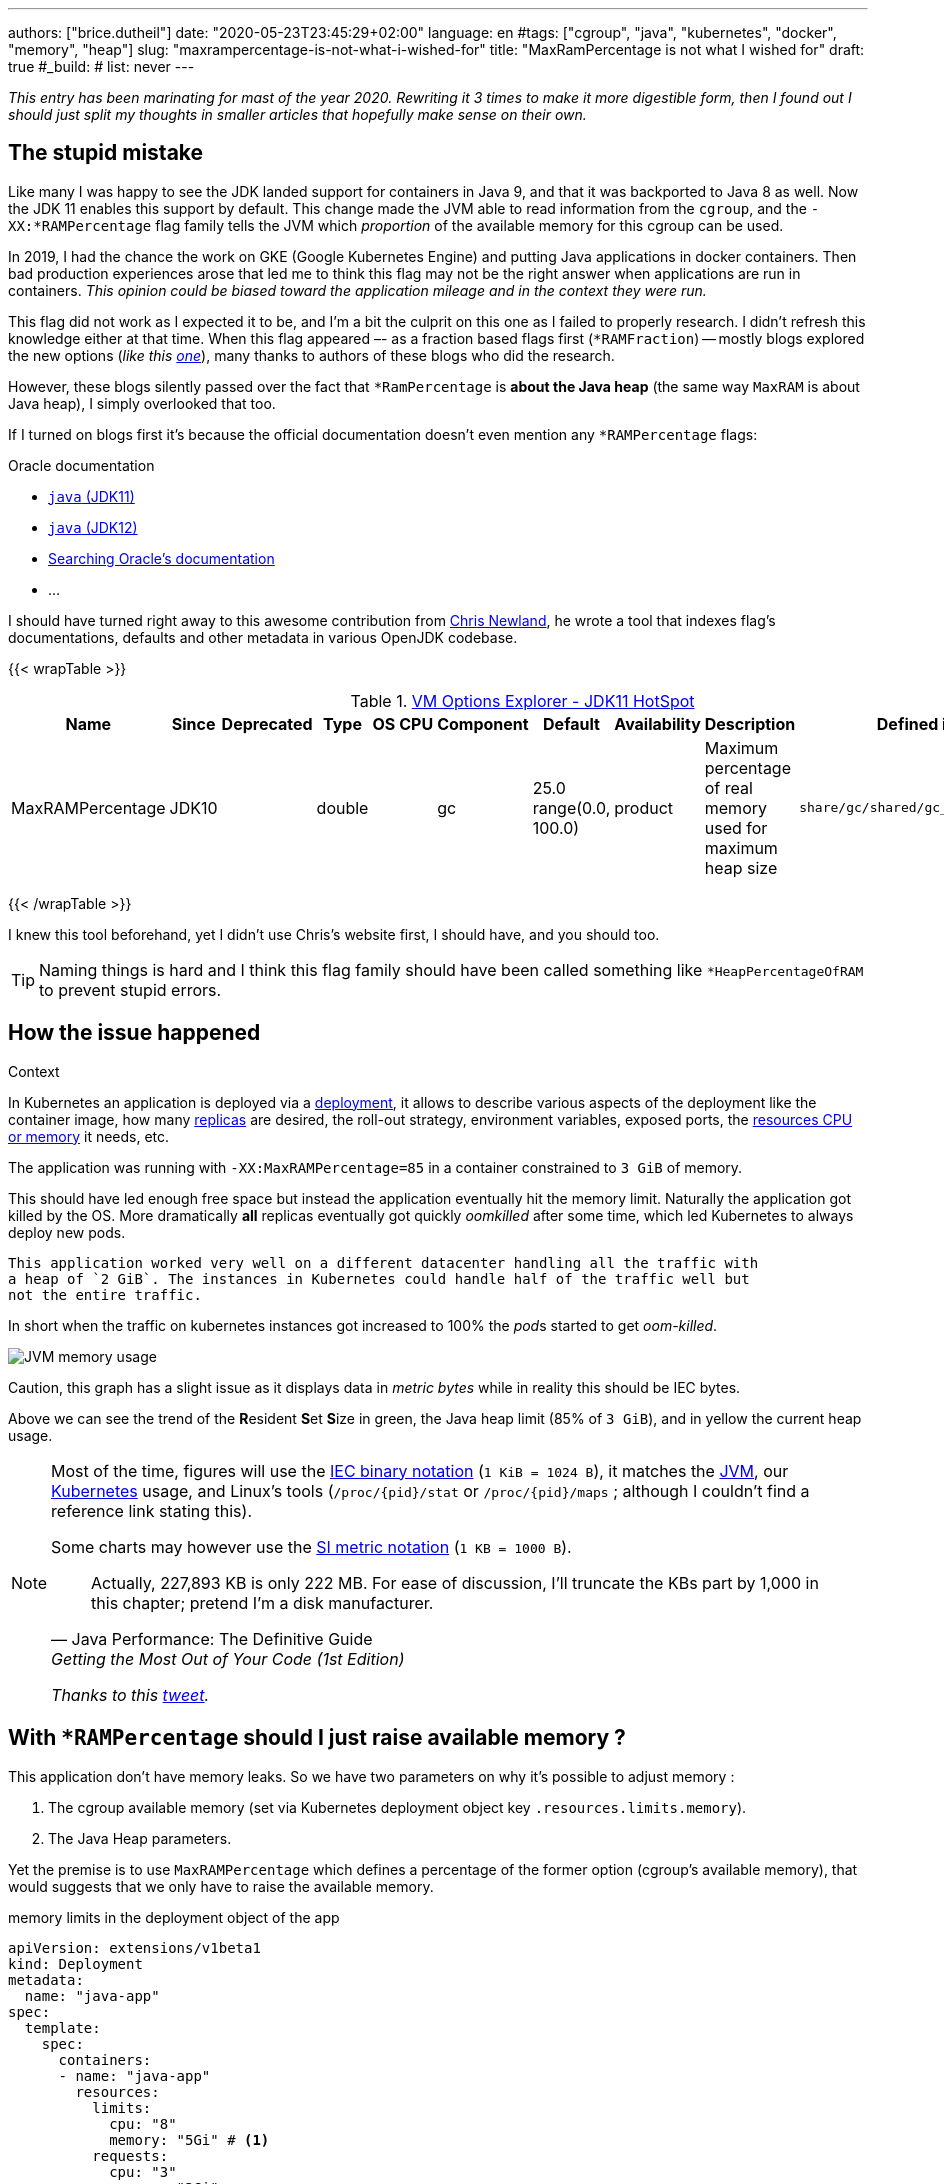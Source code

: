 ---
authors: ["brice.dutheil"]
date: "2020-05-23T23:45:29+02:00"
language: en
#tags: ["cgroup", "java", "kubernetes", "docker", "memory", "heap"]
slug: "maxrampercentage-is-not-what-i-wished-for"
title: "MaxRamPercentage is not what I wished for"
draft: true
#_build:
#  list: never
---

_This entry has been marinating for mast of the year 2020. Rewriting it 3 times
to make it more digestible form, then I found out I should just split my thoughts
in smaller articles that hopefully make sense on their own._


== The stupid mistake

Like many I was happy to see the JDK landed support for containers in Java 9,
and that it was backported to Java 8 as well. Now the JDK 11 enables this
support by default. This change made the JVM able to read information from the
``cgroup``, and the `-XX:*RAMPercentage` flag family tells the JVM which _proportion_
of the available memory for this cgroup can be used.

In 2019, I had the chance the work on GKE (Google Kubernetes Engine) and putting
Java applications in docker containers. Then bad production experiences arose that
led me to think this flag may not be the right answer when applications are run in
containers.
_This opinion could be biased toward the application mileage and in the context they were run._

This flag did not work as I expected it to be, and I'm a bit the culprit on this one
as I failed to properly research. I didn't refresh this knowledge either at that time.
When this flag appeared –- as a fraction based flags first (`*RAMFraction`) -- mostly blogs
explored the new options (_like this https://merikan.com/2019/04/jvm-in-a-container/[one]_),
many thanks to authors of these blogs who did the research.

However, these blogs silently passed over the fact that `*RamPercentage` is
**about the Java heap** (the same way `MaxRAM` is about Java heap), I simply
overlooked that too.

If I turned on blogs first it's because the official documentation doesn't even mention
any `*RAMPercentage` flags:

.Oracle documentation
* https://docs.oracle.com/en/java/javase/11/tools/java.html#GUID-3B1CE181-CD30-4178-9602-230B800D4FAE[`java` (JDK11)]
* https://docs.oracle.com/en/java/javase/12/docs/specs/man/java.html[`java` (JDK12)]
* https://docs.oracle.csom/apps/search/search.jsp?q=MaxRAMPercentage&search-scope=book&book=tools&product=en%2Fjava%2Fjavase%2F11&category=java[Searching Oracle's documentation]
* ...


I should have turned right away to this awesome contribution from https://twitter.com/chriswhocodes[Chris Newland],
he wrote a tool that indexes flag's documentations, defaults and other metadata in various OpenJDK codebase.

{{< wrapTable >}}

.https://chriswhocodes.com/hotspot_options_jdk11.html[VM Options Explorer - JDK11 HotSpot]
|===
| Name             | Since | Deprecated | Type   | OS | CPU | Component | Default                   | Availability | Description                                                  | Defined in

| MaxRAMPercentage | JDK10 |            | double |    |     | gc        | 25.0 range(0.0, 100.0) | product      | Maximum percentage of real memory used for maximum heap size | `share/gc/shared/gc_globals.hpp`

|===

{{< /wrapTable >}}


I knew this tool beforehand, yet I didn't use Chris's website first, I should have, and
you should too.

TIP: Naming things is hard and I think this flag family should have been called something
like `*HeapPercentageOfRAM` to prevent stupid errors.




== How the issue happened


.Context
****
In Kubernetes an application is deployed via a
https://kubernetes.io/docs/concepts/workloads/controllers/deployment/[deployment],
it allows to describe various aspects of the deployment like the container image,
how many https://kubernetes.io/docs/concepts/workloads/controllers/replicaset/[replicas] are desired,
the roll-out strategy, environment variables, exposed ports,
the https://kubernetes.io/docs/concepts/configuration/manage-resources-containers/[resources CPU or memory] it needs, etc.
//Also this deployment is using an https://kubernetes.io/docs/tasks/run-application/horizontal-pod-autoscale/[_horizontal pod auto-scaler_]
//whose role is to increase the number of instances based on some criteria, this application
//used the CPU usage as the deciding metric.

The application was running with `-XX:MaxRAMPercentage=85` in a container constrained
to `3 GiB` of memory.

****


This should have led enough free space but instead the application
eventually hit the memory limit. Naturally the application got
killed by the OS. More dramatically *all* replicas eventually got quickly _oomkilled_ after
some time, which led Kubernetes to always deploy new pods.

  This application worked very well on a different datacenter handling all the traffic with
  a heap of `2 GiB`. The instances in Kubernetes could handle half of the traffic well but
  not the entire traffic.

In short when the traffic on kubernetes instances got increased to 100%
the __pod__s started to get _oom-killed_.


image:/static/assets/maxrampercentage/app-jvm-memory-usage.png[JVM memory usage]

Caution, this graph has a slight issue as it displays data in _metric bytes_
while in reality this should be IEC bytes.

Above we can see the trend of the **R**esident **S**et **S**ize in green,
the Java heap limit (85% of `3 GiB`), and in yellow the current heap usage.


[NOTE]
====
Most of the time, figures will use the https://en.wikipedia.org/wiki/Binary_prefix[IEC binary notation] (`1 KiB = 1024 B`),
it matches the https://github.com/openjdk/jdk11u/blob/jdk-11.0.9%2B11/src/hotspot/share/utilities/globalDefinitions.hpp#L255[JVM],
our https://kubernetes.io/docs/concepts/configuration/manage-resources-containers/#meaning-of-memory[Kubernetes] usage,
and Linux's tools (`/proc/{pid}/stat` or `/proc/{pid}/maps` ; although I couldn't find a reference link stating this).

Some charts may however use the https://en.wikipedia.org/wiki/Binary_prefix[SI metric notation] (`1 KB = 1000 B`).

[quote, Java Performance: The Definitive Guide, Getting the Most Out of Your Code (1st Edition)]
Actually, 227,893 KB is only 222 MB. For ease of discussion, I'll truncate the KBs part by 1,000
in this chapter; pretend I'm a disk manufacturer.

_Thanks to this https://twitter.com/fleming_matt/status/1282729134481965064?s=21[tweet]._
====



== With `*RAMPercentage` should I just raise available memory ?

This application don't have memory leaks. So we have two parameters on why
it's possible to adjust memory :

. The cgroup available memory (set via Kubernetes deployment object key `.resources.limits.memory`).
. The Java Heap parameters.

Yet the premise is to use `MaxRAMPercentage` which defines a percentage of
the former option (cgroup's available memory), that would suggests that we only have
to raise the available memory.

.memory limits in the deployment object of the app
[source,yaml]
----
apiVersion: extensions/v1beta1
kind: Deployment
metadata:
  name: "java-app"
spec:
  template:
    spec:
      containers:
      - name: "java-app"
        resources:
          limits:
            cpu: "8"
            memory: "5Gi" # <1>
          requests:
            cpu: "3"
            memory: "3Gi"
----
<1> Increasing the working memory limit.


[TIP]
=======
The resources tree is equivalent to this docker params

[source]
----
docker run \
  --cpu-shares=3 \ # <1>
  --cpu-quota=8 \ # <2>
  --memory=5g \ # <3>
  ...
----
<1> cpu request, this is the relative weight of that container for CPU time
<2> cpu limit, this limits the CPU time of container’s processes, that means throttling
<3> memory limit, tells the OS to kill (`oomkill`) the container's processes if they hit this limit

The memory request is only used for scheduling the pod on a node.
=======


That would be really convenient!

In practice, I found this approach lacking, and inefficient for various reasons :

. It's just easy to raise the memory limit, but this may have a
hidden cost, as this percentage is not adjusted. If the deployment
requires a limit of 6 GiB, to work while the application is only using
3 GiB (if the application don't need OS cache), then it has two consequences
.. larger application will impact negatively Kubernetes scheduling (which selects
where to run the container), either on this very application or on sibling containers.
.. this cluster cost more than what is consume.

. This immediately leads to this point: the percentage used in `MaxRAMPercentage`
can't stay a fixed value, it needs adjustment like we used to for `Xmx` style flags,
and for the same reasons:
.. the traffic load may change
.. the number of instances or replicas may change
.. application code may change the mileage

. Adjusting the memory of either the Java Heap or the limit
of the container is annoying because `MaxRAMPercentage` requires to
perform a rule of three. This may seem petty but it's just easier to
work with actual values, here percentage have no real benefits.

. GC parameters also use percentages, which forces sometime to calculate
percentage of percentage.

. Using percentage for Java heap makes us dismiss an entire facet of the memory,
native memory. This memory in particular does grow too, but with in
the same way than heap.


== Final words

Concretely I find no compelling argument in favor of `*RAMPercentage` flags,
I don't know if I'm old school, or mathematics-averse but I find `Xms` / `Xmx`
easier to work with even in the context of containers.

Using values with a unit encourage one to understand how an application is
working, what the RSS actually means.